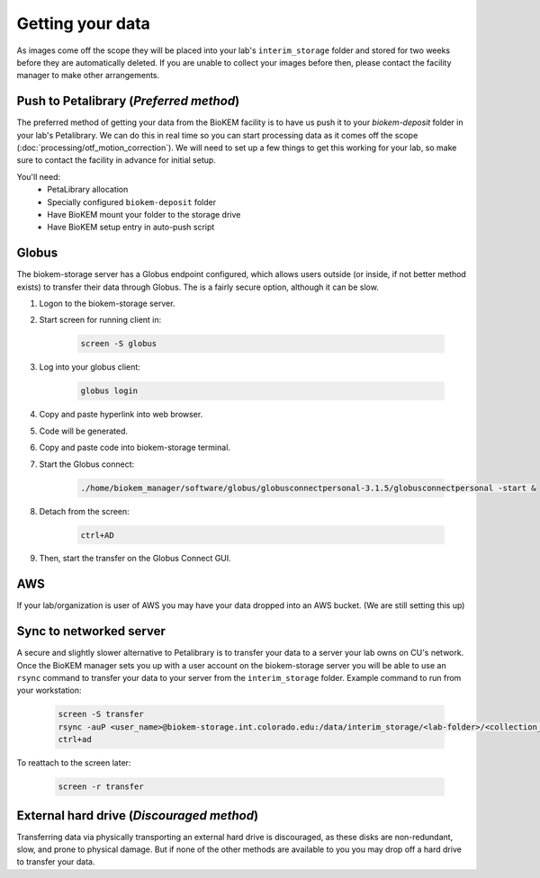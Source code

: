 Getting your data
=================

.. image:: images/schematic_networked.png
   :width: 300
   :align: right

As images come off the scope they will be placed into your lab's
``interim_storage`` folder and stored for two weeks before they are
automatically deleted. If you are unable to collect your images before
then, please contact the facility manager to make other arrangements.

.. _Push:

Push to Petalibrary (*Preferred method*)
----------------------------------------
The preferred method of getting your data from the BioKEM facility is to have us
push it to your `biokem-deposit` folder in your lab's Petalibrary. We can do
this in real time so you can start processing data as it comes off the scope
(:doc:`processing/otf_motion_correction`). We will need to set up a few things to
get this working for your lab, so make sure to contact the facility in advance
for initial setup.

You'll need:
  - PetaLibrary allocation
  - Specially configured ``biokem-deposit`` folder
  - Have BioKEM mount your folder to the storage drive
  - Have BioKEM setup entry in auto-push script

.. _Globus:

Globus
------
The biokem-storage server has a Globus endpoint configured, which allows users
outside (or inside, if not better method exists) to transfer their data through
Globus. The is a fairly secure option, although it can be slow.

#. Logon to the biokem-storage server.
#. Start screen for running client in:

    .. code-block:: bash

      screen -S globus

#. Log into your globus client:

    .. code-block:: bash

      globus login

#. Copy and paste hyperlink into web browser.
#. Code will be generated.
#. Copy and paste code into biokem-storage terminal.
#. Start the Globus connect:

    .. code-block:: bash

      ./home/biokem_manager/software/globus/globusconnectpersonal-3.1.5/globusconnectpersonal -start &

#. Detach from the screen:

    .. code-block:: bash

     ctrl+AD

#. Then, start the transfer on the Globus Connect GUI.

.. _AWS:

AWS
---
If your lab/organization is user of AWS you may have your data dropped into an
AWS bucket. (We are still setting this up)

.. _server:

Sync to networked server
------------------------
A secure and slightly slower alternative to Petalibrary is to transfer your data
to a server your lab owns on CU's network. Once the BioKEM manager sets you up
with a user account on the biokem-storage server you will be able to use an
``rsync`` command to transfer your data to your server from the
``interim_storage`` folder. Example command to run from your workstation:

  .. code-block:: bash

    screen -S transfer
    rsync -auP <user_name>@biokem-storage.int.colorado.edu:/data/interim_storage/<lab-folder>/<collection_name>
    ctrl+ad

To reattach to the screen later:

  .. code-block:: bash

    screen -r transfer

.. _HDD:

External hard drive (*Discouraged method*)
------------------------------------------
Transferring data via physically transporting an external hard drive is discouraged,
as these disks are non-redundant, slow, and prone to physical damage. But if none of
the other methods are available to you  you may drop off a hard drive to transfer
your data.
